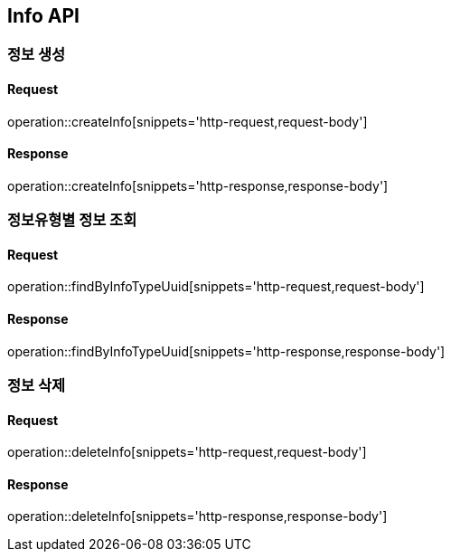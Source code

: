 == Info API

=== 정보 생성

==== Request
operation::createInfo[snippets='http-request,request-body']

==== Response
operation::createInfo[snippets='http-response,response-body']


=== 정보유형별 정보 조회

==== Request
operation::findByInfoTypeUuid[snippets='http-request,request-body']

==== Response
operation::findByInfoTypeUuid[snippets='http-response,response-body']


=== 정보 삭제

==== Request
operation::deleteInfo[snippets='http-request,request-body']

==== Response
operation::deleteInfo[snippets='http-response,response-body']
